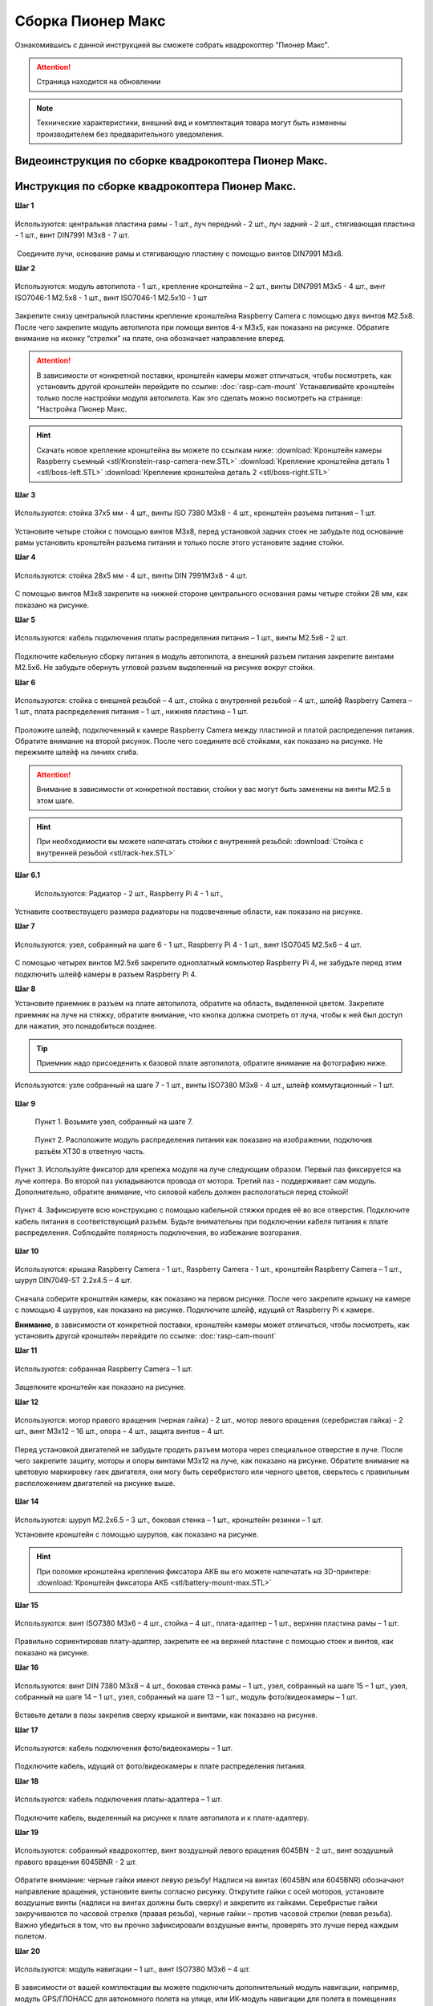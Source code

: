 .. raw:: html
   <!-- Yandex.Metrika counter --> <script type="text/javascript" > (function(m,e,t,r,i,k,a){m[i]=m[i]||function(){(m[i].a=m[i].a||[]).push(arguments)}; m[i].l=1*new Date();k=e.createElement(t),a=e.getElementsByTagName(t)[0],k.async=1,k.src=r,a.parentNode.insertBefore(k,a)}) (window, document, "script", "https://mc.yandex.ru/metrika/tag.js", "ym"); ym(33523808, "init", { clickmap:true, trackLinks:true, accurateTrackBounce:true, webvisor:true }); </script> <noscript><div><img src="https://mc.yandex.ru/watch/33523808" style="position:absolute; left:-9999px;" alt="" /></div></noscript> <!-- /Yandex.Metrika counter -->

.. raw:: html
   <!-- Global site tag (gtag.js) - Google Analytics -->

   <script async src="https://www.googletagmanager.com/gtag/js?id=UA-39544109-1"></script>

   <script>

   window.dataLayer = window.dataLayer || [];

   function gtag(){dataLayer.push(arguments);}

   gtag('js', new Date());

   gtag('config', 'UA-39544109-1');

   </script>


Сборка Пионер Макс
==================

Ознакомившись с данной инструкцией вы сможете собрать квадрокоптер "Пионер Макс".

.. attention:: Страница находится на обновлении

.. note:: Технические характеристики, внешний вид и комплектация товара могут быть изменены производителем без предварительного уведомления.


Видеоинструкция по сборке квадрокоптера Пионер Макс.
----------------------------------------------------

.. raw:: html

   <iframe width="560" height="315" src="https://www.youtube.com/embed/ihXs_8gXJBk" frameborder="0" allow="accelerometer; autoplay; clipboard-write; encrypted-media; gyroscope; picture-in-picture" allowfullscreen></iframe>



Инструкция по сборке квадрокоптера Пионер Макс.
----------------------------------------------------

**Шаг 1**


.. figure:: media/image2.png
   :align: center
   :scale: 70%

   Используются: центральная пластина рамы - 1 шт., луч передний - 2 шт.,
   луч задний - 2 шт., стягивающая пластина - 1 шт., винт DIN7991 M3x8 - 7
   шт.

 Соедините лучи, основание рамы и стягивающую пластину с помощью винтов
DIN7991 M3х8.

**Шаг 2**


.. figure:: media/image3.png
   :align: center
   :scale: 70%

   Используются: модуль автопилота - 1 шт., крепление кронштейна – 2 шт.,
   винты DIN7991 M3х5 - 4 шт., винт ISO7046-1 M2.5x8 - 1 шт., винт ISO7046-1 M2.5x10 - 1 шт

Закрепите снизу центральной пластины крепление кронштейна Raspberry
Camera с помощью двух винтов М2.5х8. После чего закрепите модуль
автопилота при помощи винтов 4-х M3х5, как показано на рисунке. Обратите
внимание на иконку “стрелки” на плате, она обозначает направление
вперед.

.. attention:: В зависимости от конкретной поставки, кронштейн камеры может
   отличаться, чтобы посмотреть, как установить другой кронштейн перейдите
   по ссылке: :doc:`rasp-cam-mount` Устанавливайте кронштейн только после настройки модуля автопилота. Как это сделать можно посмотреть на странице: "Настройка Пионер Макс.

.. hint:: Скачать новое крепление кронштейна вы можете по ссылкам ниже:
          :download:`Кронштейн камеры Raspberry съемный <stl/Kronstein-rasp-camera-new.STL>`
          :download:`Крепление кронштейна деталь 1 <stl/boss-left.STL>`
          :download:`Крепление кронштейна деталь 2 <stl/boss-right.STL>`

**Шаг 3**


.. figure:: media/image4.png
   :align: center
   :scale: 70%

   Используются: стойка 37х5 мм - 4 шт., винты ISO 7380 M3х8 - 4 шт.,
   кронштейн разъема питания – 1 шт.

Установите четыре стойки с помощью винтов M3x8, перед установкой задних
стоек не забудьте под основание рамы установить кронштейн разъема
питания и только после этого установите задние стойки.

**Шаг 4**


.. figure:: media/image5.png
   :align: center
   :scale: 70%

   Используются: стойка 28х5 мм - 4 шт., винты DIN 7991M3х8 - 4 шт.

С помощью винтов М3х8 закрепите на нижней стороне центрального основания
рамы четыре стойки 28 мм, как показано на рисунке.

**Шаг 5**

.. figure:: media/image6.png
   :align: center
   :scale: 70%

   Используются: кабель подключения платы распределения питания – 1 шт.,
   винты M2.5х6 - 2 шт.

Подключите кабельную сборку питания в модуль автопилота, а внешний
разъем питания закрепите винтами M2.5x6. Не забудьте обернуть угловой
разъем выделенный на рисунке вокруг стойки.

**Шаг 6**


.. figure:: media/image7.png
   :align: center
   :scale: 70%

.. figure:: media/image8.png
   :align: center
   :scale: 70%

   Используются: стойка с внешней резьбой – 4 шт., стойка с внутренней
   резьбой – 4 шт., шлейф Raspberry Camera – 1 шт., плата распределения
   питания – 1 шт., нижняя пластина – 1 шт.

Проложите шлейф, подключенный к камере Raspberry Camera между пластиной
и платой распределения питания. Обратите внимание на второй рисунок.
После чего соедините всё стойками, как показано на рисунке. Не пережмите
шлейф на линиях сгиба.

.. attention:: Внимание в зависимости от конкретной поставки, стойки у вас могут быть заменены на винты M2.5 в этом шаге.

.. hint:: При необходимости вы можете напечатать стойки с внутренней резьбой:
          :download:`Стойка с внутренней резьбой <stl/rack-hex.STL>`

**Шаг 6.1**

.. figure:: media/rasp-radiator.png

   Используются: Радиатор - 2 шт., Raspberry Pi 4 - 1 шт.,

Устнавите соотвествущего размера радиаторы на подсвеченные области, как показано на рисунке.

**Шаг 7**


.. figure:: media/image9.png
   :align: center
   :scale: 70%

   Используются: узел, собранный на шаге 6 - 1 шт., Raspberry Pi 4 - 1 шт.,
   винт ISO7045 M2.5x6 – 4 шт.

 

С помощью четырех винтов M2.5x6 закрепите одноплатный компьютер
Raspberry Pi 4, не забудьте перед этим подключить шлейф камеры в разъем
Raspberry Pi 4.

**Шаг 8**

Установите приемник в разъем на плате автопилота, обратите на
область, выделенной цветом. Закрепите приемник на луче на стяжку, обратите внимание, что кнопка должна смотреть от
луча, чтобы к ней был доступ для нажатия, это понадобиться позднее.

.. tip:: Приемник надо присоеденить к базовой плате автопилота, обратите внимание на фотографию ниже.

.. figure:: media/flysky-live.png
   :align: center
   :scale: 50%

.. figure:: media/image11.png
   :align: center
   :scale: 70%

   Используются: узле собранный на шаге 7 - 1 шт., винты ISO7380 M3x8 - 4
   шт., шлейф коммутационный – 1 шт.

**Шаг 9**

	Пункт 1.	Возьмите узел, собранный на шаге 7.

	.. figure:: media/newpdb_1.jpg
	   :align: center
	   :scale: 47%

	Пункт 2.	Расположите модуль распределения питания как показано на изображении, подключив разъём XT30 в ответную часть.

	.. figure:: media/newpdb_2.jpg
	   :align: center
	   :scale: 50%

Пункт 3.	Используйте фиксатор для крепежа модуля на луче следующим образом. Первый паз фиксируется на луче коптера. Во второй паз укладываются провода от мотора. Третий паз - поддерживает сам модуль. Дополнительно, обратите внимание, что силовой кабель должен распологаться перед стойкой!

	.. figure:: media/newpdb_3.jpg
	   :align: center
	   :scale: 45%

Пункт 4.	Зафиксируете всю конструкцию с помощью кабельной стяжки продев её во все отверстия. Подключите кабель питания в соответствующий разъём.
Будьте внимательны при подключении кабеля питания к плате распределения. Соблюдайте полярность подключения, во избежание возгорания.

	.. figure:: media/newpdb_4.jpg
	   :align: center
	   :scale: 45%

**Шаг 10**

.. figure:: media/image13.png
   :align: center
   :scale: 70%

.. figure:: media/image14.png
   :align: center
   :scale: 70%

   Используются: крышка Raspberry Camera - 1 шт., Raspberry Camera - 1 шт.,
   кронштейн Raspberry Camera – 1 шт., шуруп DIN7049-ST 2.2x4.5 – 4 шт.

Сначала соберите кронштейн камеры, как показано на первом рисунке. После
чего закрепите крышку на камере с помощью 4 шурупов, как показано на
рисунке. Подключите шлейф, идущий от Raspberry Pi к камере.

**Внимание**, в зависимости от конкретной поставки, кронштейн камеры может
отличаться, чтобы посмотреть, как установить другой кронштейн перейдите
по ссылке: :doc:`rasp-cam-mount`



**Шаг 11**


.. figure:: media/image15.png
   :align: center
   :scale: 70%

   Используются: собранная Raspberry Camera – 1 шт.

Защелкните кронштейн как показано на рисунке.


**Шаг 12**


.. figure:: media/image16.png
   :align: center
   :scale: 70%

.. figure:: media/image17.png
   :align: center
   :scale: 70%

   Используются: мотор правого вращения (черная гайка) - 2 шт., мотор
   левого вращения (серебристая гайка) - 2 шт., винт M3x12 – 16 шт., опора
   – 4 шт., защита винтов – 4 шт.

Перед установкой двигателей не забудьте продеть разъем мотора через
специальное отверстие в луче. После чего закрепите защиту, моторы и
опоры винтами M3x12 на луче, как показано на рисунке. Обратите внимание
на цветовую маркировку гаек двигателя, они могу быть серебристого или
черного цветов, сверьтесь с правильным расположением двигателей на
рисунке выше.

.. figure:: media/image18.png
   :align: center
   :scale: 70%

**Шаг 14**

.. figure:: media/image19.png
   :align: center
   :scale: 70%

Используются: шуруп M2.2x6.5 – 3 шт., боковая стенка – 1 шт., кронштейн
резинки – 1 шт.

Установите кронштейн с помощью шурупов, как показано на рисунке.

.. hint:: При поломке кронштейна крепления фиксатора АКБ вы его можете напечатать на 3D-принтере:
          :download:`Кронштейн фиксатора АКБ <stl/battery-mount-max.STL>`

**Шаг 15**


.. figure:: media/image20.png
   :align: center
   :scale: 70%

   Используются: винт ISO7380 М3х6 – 4 шт., стойка – 4 шт., плата-адаптер –
   1 шт., верхняя пластина рамы – 1 шт.

Правильно сориентировав плату-адаптер, закрепите ее на верхней пластине
с помощью стоек и винтов, как показано на рисунке.

**Шаг 16**


.. figure:: media/image21.png
   :align: center
   :scale: 70%

   Используются: винт DIN 7380 M3x8 – 4 шт., боковая стенка рамы – 1 шт.,
   узел, собранный на шаге 15 – 1 шт., узел, собранный на шаге 14 – 1 шт.,
   узел, собранный на шаге 13 – 1 шт., модуль фото/видеокамеры – 1 шт.

Вставьте детали в пазы закрепив сверху крышкой и винтами, как показано
на рисунке.

**Шаг 17**


.. figure:: media/image22.png
   :align: center
   :scale: 70%

   Используются: кабель подключения фото/видеокамеры – 1 шт.

Подключите кабель, идущий от фото/видеокамеры к плате распределения
питания.

**Шаг 18**

.. figure:: media/image23.png
   :align: center
   :scale: 70%

   Используются: кабель подключения платы-адаптера – 1 шт.

Подключите кабель, выделенный на рисунке к плате автопилота и к
плате-адаптеру.

**Шаг 19**


.. figure:: media/image24.png
   :align: center
   :scale: 70%

   Используются: собранный квадрокоптер, винт воздушный левого вращения
   6045BN - 2 шт., винт воздушный правого вращения 6045BNR - 2 шт.

Обратите внимание: черные гайки имеют левую резьбу! Надписи на винтах
(6045BN или 6045BNR) обозначают направление вращения, установите винты
согласно рисунку. Открутите гайки с осей моторов, установите воздушные
винты (надписи на винтах должны быть сверху) и закрепите их гайками.
Серебристые гайки закручиваются по часовой стрелке (правая резьба),
черные гайки – против часовой стрелки (левая резьба). Важно убедиться в
том, что вы прочно зафиксировали воздушные винты, проверять это лучше
перед каждым полетом.

**Шаг 20**

.. figure:: media/image25.png
   :align: center
   :scale: 70%

   Используются: модуль навигации – 1 шт., винт ISO7380 M3x6 – 4 шт.

В зависимости от вашей комплектации вы можете подключить дополнительный
модуль навигации, например, модуль GPS/ГЛОНАСС для автономного полета на
улице, или ИК-модуль навигации для полета в помещениях (требуется HTC
LightHouse v2). Перед полетом не забудьте поменять параметры автопилота,
чтобы он использовал правильную систему навигации.

**Шаг 21**

.. figure:: media/image26.png
   :align: center
   :scale: 70%

   Используются: аккумуляторная батарея – 1 шт., проставка АКБ – 1 шт.

Приклейте проставку АКБ на аккумулятор после чего установите аккумулятор
и закрепите его с помощью резинки сзади, сделав петлю вокруг правой
стойки и закрепив на фиксаторе на боковой стенке.



.. warning:: Перед началом полетов, пожалуйста ознакомьтесь со всей инструкцией. Вам обязательно необходимо будет обновить автопилот и параметры к нему.


